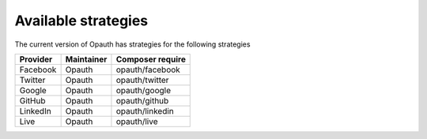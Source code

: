 Available strategies
====================

The current version of Opauth has strategies for the following strategies

==============  =============== ==================
Provider        Maintainer      Composer require
==============  =============== ==================
Facebook        Opauth          opauth/facebook
Twitter         Opauth          opauth/twitter
Google          Opauth          opauth/google
GitHub          Opauth          opauth/github
LinkedIn        Opauth          opauth/linkedin
Live            Opauth          opauth/live
==============  =============== ==================